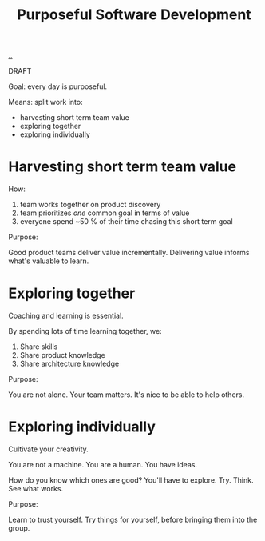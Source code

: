 #+title: Purposeful Software Development

[[./..][..]]

DRAFT

Goal: every day is purposeful.

Means: split work into:

- harvesting short term team value
- exploring together
- exploring individually

* Harvesting short term team value
How:

1. team works together on product discovery
2. team prioritizes /one/ common goal in terms of value
3. everyone spend ~50 % of their time chasing this short term goal

Purpose:

Good product teams deliver value incrementally.
Delivering value informs what's valuable to learn.
* Exploring together
Coaching and learning is essential.

By spending lots of time learning together, we:

1. Share skills
2. Share product knowledge
3. Share architecture knowledge

Purpose:

You are not alone.
Your team matters.
It's nice to be able to help others.
* Exploring individually
Cultivate your creativity.

You are not a machine.
You are a human.
You have ideas.

How do you know which ones are good?
You'll have to explore.
Try.
Think.
See what works.

Purpose:

Learn to trust yourself.
Try things for yourself, before bringing them into the group.
